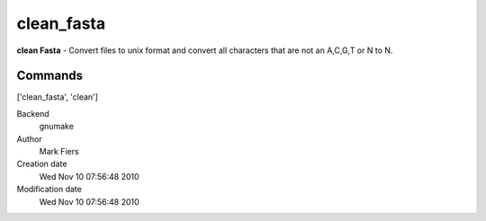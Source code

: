 clean_fasta
------------------------------------------------

**clean Fasta** - Convert files to unix format and convert all characters that are not an A,C,G,T or N to N.

Commands
~~~~~~~~
['clean_fasta', 'clean']


Backend 
  gnumake
Author
  Mark Fiers
Creation date
  Wed Nov 10 07:56:48 2010
Modification date
  Wed Nov 10 07:56:48 2010



